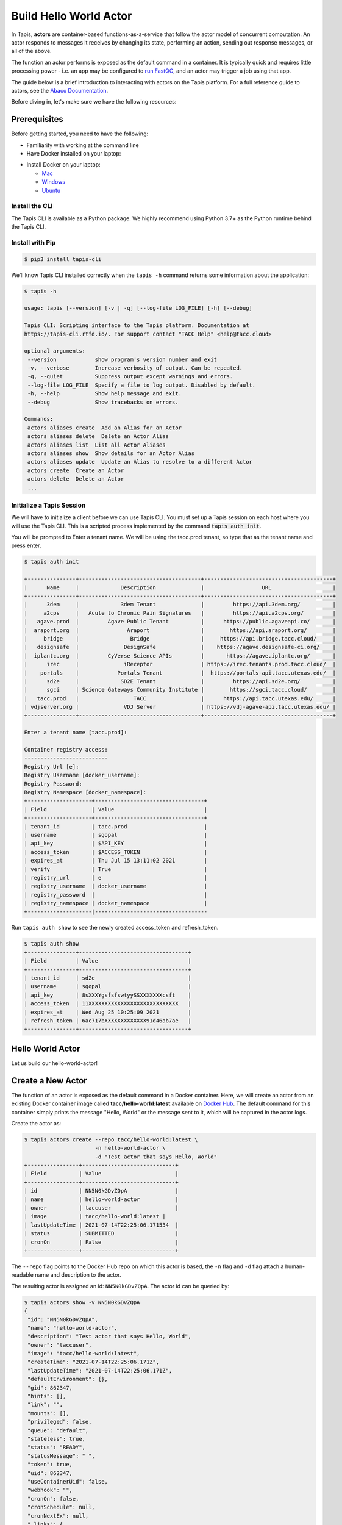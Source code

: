 Build Hello World Actor
=======================

In Tapis, **actors** are container-based functions-as-a-service that follow the
actor model of concurrent computation. An actor responds to messages it receives
by changing its state, performing an action, sending out response messages, or
all of the above.

The function an actor performs is exposed as the default command in a container.
It is typically quick and requires little processing power - i.e. an app may be
configured to
`run FastQC <../advanced-api/create_a_custom_app.html>`__,
and an actor may trigger a job using that app.

The guide below is a brief introduction to interacting with actors on the Tapis
platform. For a full reference guide to actors, see the
`Abaco Documentation <https://tacc-cloud.readthedocs.io/projects/abaco/en/latest/index.html>`_.


Before diving in, let's make sure we have the following resources:

Prerequisites
-------------

Before getting started, you need to have the following:

- Familiarity with working at the command line
- Have Docker installed on your laptop:


* Install Docker on your laptop:

  - `Mac <https://docs.docker.com/docker-for-mac/>`_
  - `Windows <https://docs.docker.com/docker-for-windows/>`_
  - `Ubuntu <https://docs.docker.com/install/linux/docker-ce/ubuntu/>`_


Install the CLI
~~~~~~~~~~~~~~~~

The Tapis CLI is available as a Python package. We highly recommend using
Python 3.7+ as the Python runtime behind the Tapis CLI.

Install with Pip
~~~~~~~~~~~~~~~~


.. code-block:: bash

   $ pip3 install tapis-cli


We’ll know Tapis CLI installed correctly when the ``tapis -h`` command returns some information about the application:

.. code-block:: bash

   $ tapis -h

   usage: tapis [--version] [-v | -q] [--log-file LOG_FILE] [-h] [--debug]

   Tapis CLI: Scripting interface to the Tapis platform. Documentation at
   https://tapis-cli.rtfd.io/. For support contact "TACC Help" <help@tacc.cloud>

   optional arguments:
    --version            show program's version number and exit
    -v, --verbose        Increase verbosity of output. Can be repeated.
    -q, --quiet          Suppress output except warnings and errors.
    --log-file LOG_FILE  Specify a file to log output. Disabled by default.
    -h, --help           Show help message and exit.
    --debug              Show tracebacks on errors.

   Commands:
    actors aliases create  Add an Alias for an Actor
    actors aliases delete  Delete an Actor Alias
    actors aliases list  List all Actor Aliases
    actors aliases show  Show details for an Actor Alias
    actors aliases update  Update an Alias to resolve to a different Actor
    actors create  Create an Actor
    actors delete  Delete an Actor
    ...


Initialize a Tapis Session
~~~~~~~~~~~~~~~~~~~~~~~~~~

We will have to initialize a client before we can use Tapis CLI.
You must set up a Tapis session on each host where you will use the Tapis CLI.
This is a scripted process implemented by the command :code:`tapis auth init`.

You will be prompted to Enter a tenant name.
We will be using the tacc.prod tenant, so type that as the tenant name and press enter.

.. code-block:: text

   $ tapis auth init

   +---------------+--------------------------------------+----------------------------------------+
   |      Name     |             Description              |                  URL                   |
   +---------------+--------------------------------------+----------------------------------------+
   |      3dem     |             3dem Tenant              |         https://api.3dem.org/          |
   |     a2cps     |   Acute to Chronic Pain Signatures   |         https://api.a2cps.org/         |
   |   agave.prod  |         Agave Public Tenant          |      https://public.agaveapi.co/       |
   |  araport.org  |               Araport                |        https://api.araport.org/        |
   |     bridge    |                Bridge                |     https://api.bridge.tacc.cloud/     |
   |   designsafe  |              DesignSafe              |    https://agave.designsafe-ci.org/    |
   |  iplantc.org  |         CyVerse Science APIs         |       https://agave.iplantc.org/       |
   |      irec     |              iReceptor               | https://irec.tenants.prod.tacc.cloud/  |
   |    portals    |            Portals Tenant            |  https://portals-api.tacc.utexas.edu/  |
   |      sd2e     |             SD2E Tenant              |         https://api.sd2e.org/          |
   |      sgci     | Science Gateways Community Institute |        https://sgci.tacc.cloud/        |
   |   tacc.prod   |                 TACC                 |      https://api.tacc.utexas.edu/      |
   | vdjserver.org |              VDJ Server              | https://vdj-agave-api.tacc.utexas.edu/ |
   +---------------+--------------------------------------+----------------------------------------+

   Enter a tenant name [tacc.prod]:

   Container registry access:
   --------------------------
   Registry Url [e]:
   Registry Username [docker_username]:
   Registry Password:
   Registry Namespace [docker_namespace]:
   +--------------------+----------------------------------+
   | Field              | Value                            |
   +--------------------+----------------------------------+
   | tenant_id          | tacc.prod                        |
   | username           | sgopal                           |
   | api_key            | $API_KEY                         |
   | access_token       | $ACCESS_TOKEN                    |
   | expires_at         | Thu Jul 15 13:11:02 2021         |
   | verify             | True                             |
   | registry_url       | e                                |
   | registry_username  | docker_username                  |
   | registry_password  |                                  |
   | registry_namespace | docker_namespace                 |
   +--------------------|-----------------------------------

Run ``tapis auth show`` to see the newly created access_token and refresh_token.

.. code-block:: bash

   $ tapis auth show
   +---------------+----------------------------------+
   | Field         | Value                            |
   +---------------+----------------------------------+
   | tenant_id     | sd2e                             |
   | username      | sgopal                           |
   | api_key       | 8sXXXYgsfsfswtyySSXXXXXXXcsft    |
   | access_token  | 11XXXXXXXXXXXXXXXXXXXXXXXXXXXX   |
   | expires_at    | Wed Aug 25 10:25:09 2021         |
   | refresh_token | 6ac717bXXXXXXXXXXXXX91d46ab7ae   |
   +---------------+----------------------------------+

Hello World Actor
-----------------

Let us build our hello-world-actor!

Create a New Actor
------------------

The function of an actor is exposed as the default command in a Docker
container. Here, we will create an actor from an existing Docker container image
called **tacc/hello-world:latest** available on
`Docker Hub <https://hub.docker.com/repository/docker/tacc/hello-world>`__.
The default command for this container simply prints the message "Hello, World" or
the message sent to it, which will be captured in the actor logs.

Create the actor as:

.. code-block:: bash

   $ tapis actors create --repo tacc/hello-world:latest \
                         -n hello-world-actor \
                         -d "Test actor that says Hello, World"
   +----------------+-----------------------------+
   | Field          | Value                       |
   +----------------+-----------------------------+
   | id             | NN5N0kGDvZQpA               |
   | name           | hello-world-actor           |
   | owner          | taccuser                    |
   | image          | tacc/hello-world:latest |
   | lastUpdateTime | 2021-07-14T22:25:06.171534  |
   | status         | SUBMITTED                   |
   | cronOn         | False                       |
   +----------------+-----------------------------+

The ``--repo`` flag points to the Docker Hub repo on which this actor is based,
the ``-n`` flag and ``-d`` flag attach a human-readable name and description to
the actor.

The resulting actor is assigned an id: ``NN5N0kGDvZQpA``. The actor id can be
queried by:

.. code-block:: bash

   $ tapis actors show -v NN5N0kGDvZQpA
   {
    "id": "NN5N0kGDvZQpA",
    "name": "hello-world-actor",
    "description": "Test actor that says Hello, World",
    "owner": "taccuser",
    "image": "tacc/hello-world:latest",
    "createTime": "2021-07-14T22:25:06.171Z",
    "lastUpdateTime": "2021-07-14T22:25:06.171Z",
    "defaultEnvironment": {},
    "gid": 862347,
    "hints": [],
    "link": "",
    "mounts": [],
    "privileged": false,
    "queue": "default",
    "stateless": true,
    "status": "READY",
    "statusMessage": " ",
    "token": true,
    "uid": 862347,
    "useContainerUid": false,
    "webhook": "",
    "cronOn": false,
    "cronSchedule": null,
    "cronNextEx": null,
    "_links": {
      "executions": "https://api.tacc.utexas.edu/actors/v2/NN5N0kGDvZQpA/executions",
      "owner": "https://api.tacc.utexas.edu/profiles/v2/sgopal",
      "self": "https://api.tacc.utexas.edu/actors/v2/NN5N0kGDvZQpA"
      }
    }


Above, you can see the plain text name, description that were passed on the command line. In addition, you can see the
"status" of the actor is "READY", meaning it is ready to receive and act on
messages. Finally, you can list all actors visible to you with:

.. code-block:: bash

   $ tapis actors list
   +---------------+-------------------+----------+-----------------------------+----------------------------+--------+-------+
   | id            | name              | owner    | image                       | lastUpdateTime             | status | cronOn|
   +---------------+-------------------+----------+-----------------------------+----------------------------+--------+-------+
   | NN5N0kGDvZQpA | hello-word-actor  | taccuser | tacc/hello-world:latest     | 2021-07-14T22:25:06.171Z   | READY  | False |
   +---------------+-------------------+----------+-----------------------------+----------------------------+--------+-------+


Submit a Message to the Actor
-----------------------------

Next, let's craft a simple message to send to the reactor. Messages can be plain
text or in JSON format. When using the python actor libraries as in the example
above, JSON-formatted messages are made available as python dictionaries.

.. code-block:: bash

   # Write a message
   $ export MESSAGE='Hello, World'
   $ echo $MESSAGE
   Hello, World

   $ Submit the message to the actor
   $ tapis actors submit -m "$MESSAGE" NN5N0kGDvZQpA
   +-------------+---------------+
   |  Field      | Value         |
   +-------------+---------------+
   | executionId | N4xQ5WM5Np1X0 |
   | msg         | Hello, World  |
   +-------------+---------------+

The id of the actor (``N4xQ5WM5Np1X0``) was used on the command line to specify
which actor should receive the message. In response, an "execution id"
(``N4xQ5WM5Np1X0``) is returned. An execution is a specific instance of an actor.
List all the executions for a given actor as:

.. code-block::bash

   $ tapis actors execs list NN5N0kGDvZQpA
   +---------------+----------+
   | executionId   | status   |
   +---------------+----------+
   | N4xQ5WM5Np1X0 | COMPLETE |
   +---------------+----------+

The above execution has already completed. Show detailed information for the
execution with:

.. code-block:: bash

   $ tapis actors execs show -v NN5N0kGDvZQpA N4xQ5WM5Np1X0
   {
      "actorId": "NN5N0kGDvZQpA",
      "apiServer": "https://api.tacc.utexas.edu",
      "cpu": 121748743,
      "exitCode": 0,
      "finalState": {
        "Dead": false,
        "Error": "",
        "ExitCode": 0,
        "FinishedAt": "2021-07-14T22:32:45.602Z",
        "OOMKilled": false,
        "Paused": false,
        "Pid": 0,
        "Restarting": false,
        "Running": false,
        "StartedAt": "2021-07-14T22:32:45.223Z",
        "Status": "exited"
      },
      "id": "N4xQ5WM5Np1X0",
      "io": 176,
      "messageReceivedTime": "2021-07-14T22:32:37.051Z",
      "runtime": 1,
      "startTime": "2021-07-14T22:32:44.752Z",
      "status": "COMPLETE",
      "workerId": "JABKl4BeDwXJD",
      "_links": {
        "logs": "https://api.tacc.utexas.edu/actors/v2/NN5N0kGDvZQpA/executions/N4xQ5WM5Np1X0/logs",
        "owner": "https://api.tacc.utexas.edu/profiles/v2/sgopal",
        "self": "https://api.tacc.utexas.edu/actors/v2/NN5N0kGDvZQpA/executions/N4xQ5WM5Np1X0"
      }
   }


Check the Logs for an Execution
-------------------------------

An execution's logs will contain whatever was printed to STDOUT / STDERR by the
actor. In our demo actor, we just expect the actor to print the message passed to it.

.. code-block:: bash

   $ tapis actors execs logs NN5N0kGDvZQpA N4xQ5WM5Np1X0
   Logs for execution N4xQ5WM5Np1X0
    Actor received message: Hello, World


In a normal scenario, the actor would then act on the contents of a message to, e.g.,
kick off a job, perform some data management, send messages to other actors, or
more.


Run Synchronously
-----------------

The previous message submission (with ``tapis actors submit``) was an
*asynchronous* run, meaning the command prompt detached from the process after
it was submitted to the actor. In that case, it was up to us to check the execution
to see if it had completed and manually print the logs.

There is also a mode to run actors *synchronously* using ``tapis actors run``,
meaning the command line stays attached to the process awaiting a response after
sending a message to the actor.

Delete and Update an Actor
--------------------------

Actors can be deleted with the following:


.. code-block:: bash

   $ tapis actors delete NN5N0kGDvZQpA
   +----------+-------------------+
   | Field    | Value             |
   +----------+-------------------+
   | deleted  | ['NN5N0kGDvZQpA'] |
   | messages | []                |
   +----------+-------------------+


This will delete the actor and any associated executions.
Actors can also be updated with the ``tapis actors update`` command to make changes once created.

Need help?  Ask your questions using the [TACC-Learn Slack Channel] on #2021_crt_tapis channel.
